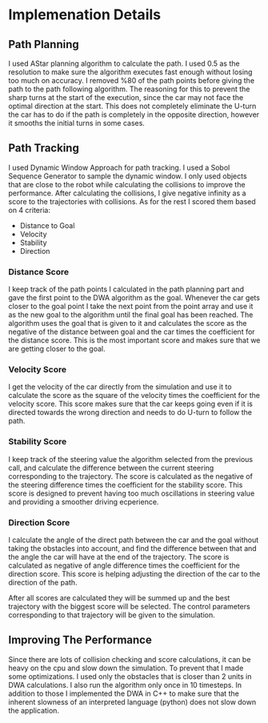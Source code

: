 * Implemenation Details
** Path Planning
I used AStar planning algorithm to calculate the path. I
used 0.5 as the resolution to make sure the algorithm executes fast
enough without losing too much on accuracy. I removed %80 of the
path points before giving the path to the path following
algorithm. The reasoning for this to prevent the sharp turns at the
start of the execution, since the car may not face the optimal
direction at the start. This does not completely eliminate the U-turn
the car has to do if the path is completely in the opposite direction,
however it smooths the initial turns in some cases.

** Path Tracking
I used Dynamic Window Approach for path tracking. I used a Sobol
Sequence Generator to sample the dynamic window. I only used objects
that are close to the robot while calculating the collisions to
improve the performance. After calculating the collisions, I give
negative infinity as a score to the trajectories with collisions. As
for the rest I scored them based on 4 criteria:
- Distance to Goal
- Velocity
- Stability
- Direction

*** Distance Score
I keep track of the path points I calculated in the path planning part
and gave the first point to the DWA algorithm as the goal. Whenever
the car gets closer to the goal point I take the next point from the
point array and use it as the new goal to the algorithm until the
final goal has been reached. The algorithm uses the goal that is given
to it and calculates the score as the negative of the distance between
goal and the car times the coefficient for the distance score. This is
the most important score and makes sure that we are getting closer to
the goal.

*** Velocity Score
I get the velocity of the car directly from the simulation and use it
to calculate the score as the square of the velocity times the
coefficient for the velocity score. This score makes sure that the car
keeps going even if it is directed towards the wrong direction and
needs to do U-turn to follow the path.

*** Stability Score
I keep track of the steering value the algorithm selected from the
previous call, and calculate the difference between the current
steering corresponding to the trajectory. The score is calculated as
the negative of the steering difference times the coefficient for the
stability score. This score is designed to prevent having too much
oscillations in steering value and providing a smoother driving
ecperience.

*** Direction Score
I calculate the angle of the direct path between the car and the goal
without taking the obstacles into account, and find the difference
between that and the angle the car will have at the end of the
trajectory. The score is calculated as negative of angle difference
times the coefficient for the direction score. This score is helping
adjusting the direction of the car to the direction of the path.


After all scores are calculated they will be summed up and the best
trajectory with the biggest score will be selected. The control
parameters corresponding to that trajectory will be given to the
simulation.

** Improving The Performance
Since there are lots of collision checking and score calculations, it
can be heavy on the cpu and slow down the simulation. To prevent that
I made some optimizations. I used only the obstacles that is closer
than 2 units in DWA calculations. I also run the algorithm only once
in 10 timesteps. In addition to those I implemented the DWA in C++ to
make sure that the inherent slowness of an interpreted language
(python) does not slow down the application.
